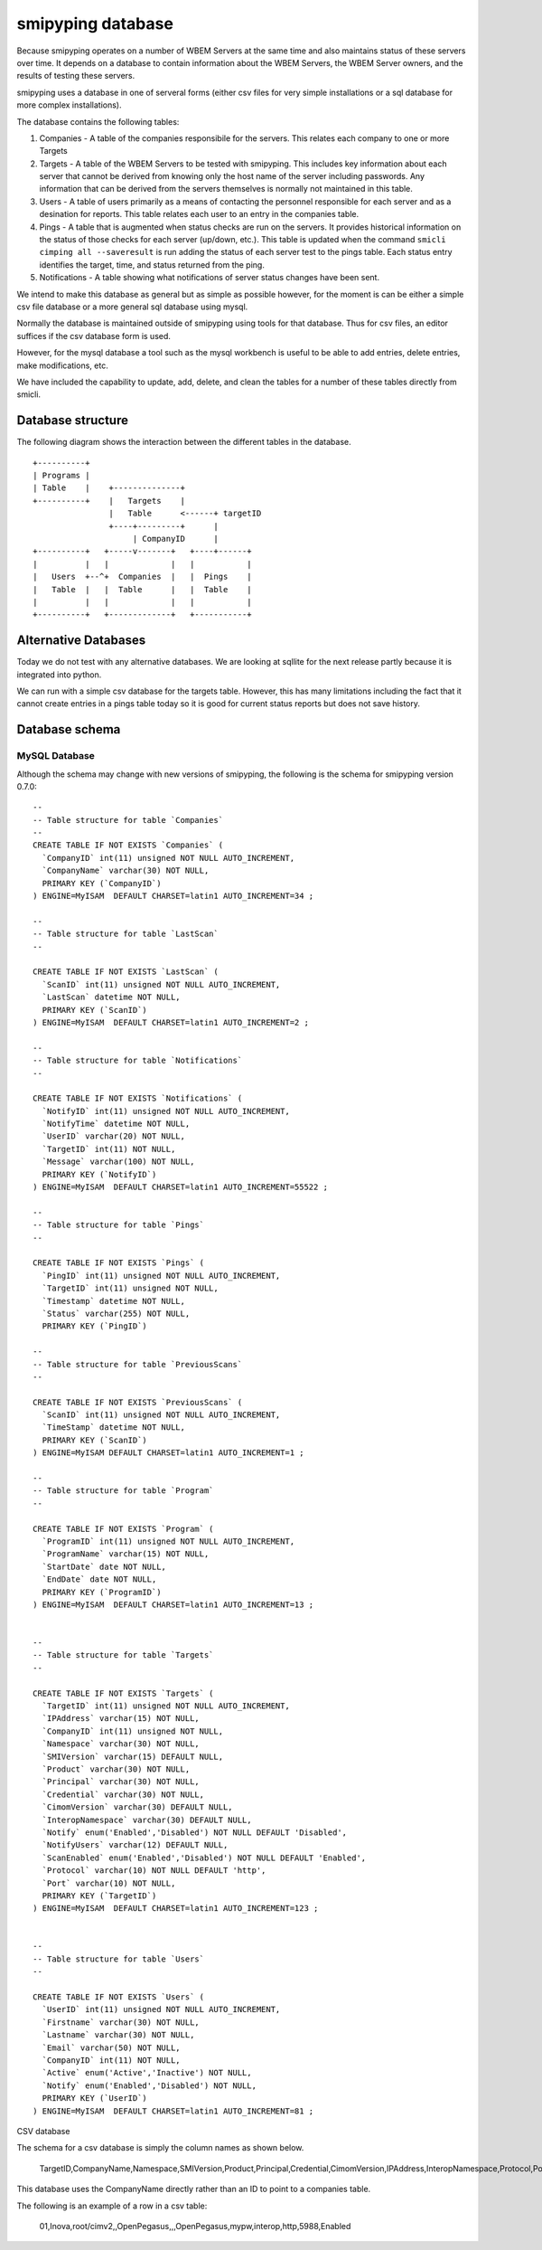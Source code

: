 
.. _`WBEM Server database`:

smipyping database
==================

Because smipyping operates on a number of WBEM Servers at the same time
and also maintains status of these servers over time. It depends on a database
to contain information about the WBEM Servers, the WBEM Server owners, and
the results of testing these servers.

smipyping uses a database in one of serveral forms (either csv files for
very simple installations or a sql database for more complex installations).


The database contains the following tables:

1. Companies - A table of the companies responsibile for the servers. This
   relates each company to one or more Targets
2. Targets - A table of the WBEM Servers to be tested with smipyping.  This includes key information
   about each server that cannot be derived from knowing only the host name
   of the server including passwords. Any information that can be derived
   from the servers themselves is normally not maintained in this table.
3. Users - A table of users primarily as a means of contacting the personnel
   responsible for each server and as a desination for reports. This table
   relates each user to an entry in the companies table.
4. Pings - A table that is augmented when status checks are run on
   the servers. It provides historical information on the status of
   those checks for each server (up/down, etc.). This table is updated when
   the command ``smicli cimping all --saveresult`` is run adding the status
   of each server test to the pings table.  Each status entry identifies
   the target, time, and status returned from the ping.
5. Notifications - A table showing what notifications of server status
   changes have been sent.


We intend to make this database as general but as simple as possible however,
for the moment is can be either a simple csv file database or a more general
sql database using mysql.

Normally the database is maintained outside of smipyping using tools for that
database. Thus for csv files, an editor suffices if the csv database form
is used.

However, for the mysql database a tool such as the mysql workbench is useful
to be able to add entries, delete entries, make modifications, etc.

We have included the capability to update, add, delete, and clean the tables for
a number of these tables directly from smicli.

Database structure
------------------

The following diagram shows the interaction between the different tables
in the database.

::

    +----------+
    | Programs |
    | Table    |    +--------------+
    +----------+    |   Targets    |
                    |   Table      <------+ targetID
                    +----+---------+      |
                         | CompanyID      |
    +----------+   +-----v-------+   +----+------+
    |          |   |             |   |           |
    |   Users  +--^+  Companies  |   |  Pings    |
    |   Table  |   |  Table      |   |  Table    |
    |          |   |             |   |           |
    +----------+   +-------------+   +-----------+


Alternative Databases
---------------------

Today we do not test with any alternative databases.  We are looking at
sqllite for the next release partly because it is integrated into python.

We can run with a simple csv database for the targets table.  However, this has
many limitations including the fact that it cannot create entries in a
pings table today so it is good for current status reports but does not
save history.

Database schema
---------------

MySQL Database
^^^^^^^^^^^^^^

Although the schema may change with new versions of smipyping, the following
is the schema for smipyping version 0.7.0::

    --
    -- Table structure for table `Companies`
    --
    CREATE TABLE IF NOT EXISTS `Companies` (
      `CompanyID` int(11) unsigned NOT NULL AUTO_INCREMENT,
      `CompanyName` varchar(30) NOT NULL,
      PRIMARY KEY (`CompanyID`)
    ) ENGINE=MyISAM  DEFAULT CHARSET=latin1 AUTO_INCREMENT=34 ;

    --
    -- Table structure for table `LastScan`
    --

    CREATE TABLE IF NOT EXISTS `LastScan` (
      `ScanID` int(11) unsigned NOT NULL AUTO_INCREMENT,
      `LastScan` datetime NOT NULL,
      PRIMARY KEY (`ScanID`)
    ) ENGINE=MyISAM  DEFAULT CHARSET=latin1 AUTO_INCREMENT=2 ;

    --
    -- Table structure for table `Notifications`
    --

    CREATE TABLE IF NOT EXISTS `Notifications` (
      `NotifyID` int(11) unsigned NOT NULL AUTO_INCREMENT,
      `NotifyTime` datetime NOT NULL,
      `UserID` varchar(20) NOT NULL,
      `TargetID` int(11) NOT NULL,
      `Message` varchar(100) NOT NULL,
      PRIMARY KEY (`NotifyID`)
    ) ENGINE=MyISAM  DEFAULT CHARSET=latin1 AUTO_INCREMENT=55522 ;

    --
    -- Table structure for table `Pings`
    --

    CREATE TABLE IF NOT EXISTS `Pings` (
      `PingID` int(11) unsigned NOT NULL AUTO_INCREMENT,
      `TargetID` int(11) unsigned NOT NULL,
      `Timestamp` datetime NOT NULL,
      `Status` varchar(255) NOT NULL,
      PRIMARY KEY (`PingID`)

    --
    -- Table structure for table `PreviousScans`
    --

    CREATE TABLE IF NOT EXISTS `PreviousScans` (
      `ScanID` int(11) unsigned NOT NULL AUTO_INCREMENT,
      `TimeStamp` datetime NOT NULL,
      PRIMARY KEY (`ScanID`)
    ) ENGINE=MyISAM DEFAULT CHARSET=latin1 AUTO_INCREMENT=1 ;

    --
    -- Table structure for table `Program`
    --

    CREATE TABLE IF NOT EXISTS `Program` (
      `ProgramID` int(11) unsigned NOT NULL AUTO_INCREMENT,
      `ProgramName` varchar(15) NOT NULL,
      `StartDate` date NOT NULL,
      `EndDate` date NOT NULL,
      PRIMARY KEY (`ProgramID`)
    ) ENGINE=MyISAM  DEFAULT CHARSET=latin1 AUTO_INCREMENT=13 ;


    --
    -- Table structure for table `Targets`
    --

    CREATE TABLE IF NOT EXISTS `Targets` (
      `TargetID` int(11) unsigned NOT NULL AUTO_INCREMENT,
      `IPAddress` varchar(15) NOT NULL,
      `CompanyID` int(11) unsigned NOT NULL,
      `Namespace` varchar(30) NOT NULL,
      `SMIVersion` varchar(15) DEFAULT NULL,
      `Product` varchar(30) NOT NULL,
      `Principal` varchar(30) NOT NULL,
      `Credential` varchar(30) NOT NULL,
      `CimomVersion` varchar(30) DEFAULT NULL,
      `InteropNamespace` varchar(30) DEFAULT NULL,
      `Notify` enum('Enabled','Disabled') NOT NULL DEFAULT 'Disabled',
      `NotifyUsers` varchar(12) DEFAULT NULL,
      `ScanEnabled` enum('Enabled','Disabled') NOT NULL DEFAULT 'Enabled',
      `Protocol` varchar(10) NOT NULL DEFAULT 'http',
      `Port` varchar(10) NOT NULL,
      PRIMARY KEY (`TargetID`)
    ) ENGINE=MyISAM  DEFAULT CHARSET=latin1 AUTO_INCREMENT=123 ;


    --
    -- Table structure for table `Users`
    --

    CREATE TABLE IF NOT EXISTS `Users` (
      `UserID` int(11) unsigned NOT NULL AUTO_INCREMENT,
      `Firstname` varchar(30) NOT NULL,
      `Lastname` varchar(30) NOT NULL,
      `Email` varchar(50) NOT NULL,
      `CompanyID` int(11) NOT NULL,
      `Active` enum('Active','Inactive') NOT NULL,
      `Notify` enum('Enabled','Disabled') NOT NULL,
      PRIMARY KEY (`UserID`)
    ) ENGINE=MyISAM  DEFAULT CHARSET=latin1 AUTO_INCREMENT=81 ;

CSV database

The schema for a csv database is simply the column names as shown below.

    TargetID,CompanyName,Namespace,SMIVersion,Product,Principal,Credential,CimomVersion,IPAddress,InteropNamespace,Protocol,Port,ScanEnabled

This database uses the CompanyName directly rather than an ID to point to
a companies table.

The following is an example of a row in a csv table:

    01,Inova,root/cimv2,,OpenPegasus,,,OpenPegasus,mypw,interop,http,5988,Enabled
